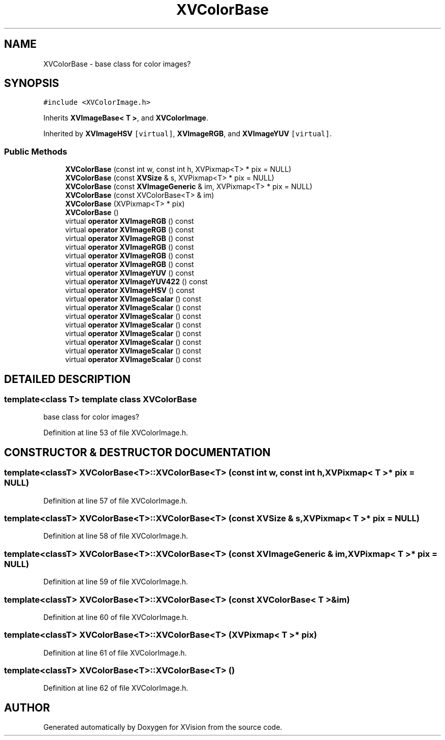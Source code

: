 .TH XVColorBase 3 "26 Oct 2007" "XVision" \" -*- nroff -*-
.ad l
.nh
.SH NAME
XVColorBase \- base class for color images? 
.SH SYNOPSIS
.br
.PP
\fC#include <XVColorImage.h>\fR
.PP
Inherits \fBXVImageBase< T >\fR, and \fBXVColorImage\fR.
.PP
Inherited by \fBXVImageHSV\fR\fC [virtual]\fR, \fBXVImageRGB\fR, and \fBXVImageYUV\fR\fC [virtual]\fR.
.PP
.SS Public Methods

.in +1c
.ti -1c
.RI "\fBXVColorBase\fR (const int w, const int h, XVPixmap<T> * pix = NULL)"
.br
.ti -1c
.RI "\fBXVColorBase\fR (const \fBXVSize\fR & s, XVPixmap<T> * pix = NULL)"
.br
.ti -1c
.RI "\fBXVColorBase\fR (const \fBXVImageGeneric\fR & im, XVPixmap<T> * pix = NULL)"
.br
.ti -1c
.RI "\fBXVColorBase\fR (const XVColorBase<T> & im)"
.br
.ti -1c
.RI "\fBXVColorBase\fR (XVPixmap<T> * pix)"
.br
.ti -1c
.RI "\fBXVColorBase\fR ()"
.br
.ti -1c
.RI "virtual \fBoperator XVImageRGB\fR () const"
.br
.ti -1c
.RI "virtual \fBoperator XVImageRGB\fR () const"
.br
.ti -1c
.RI "virtual \fBoperator XVImageRGB\fR () const"
.br
.ti -1c
.RI "virtual \fBoperator XVImageRGB\fR () const"
.br
.ti -1c
.RI "virtual \fBoperator XVImageRGB\fR () const"
.br
.ti -1c
.RI "virtual \fBoperator XVImageRGB\fR () const"
.br
.ti -1c
.RI "virtual \fBoperator XVImageYUV\fR () const"
.br
.ti -1c
.RI "virtual \fBoperator XVImageYUV422\fR () const"
.br
.ti -1c
.RI "virtual \fBoperator XVImageHSV\fR () const"
.br
.ti -1c
.RI "virtual \fBoperator XVImageScalar\fR () const"
.br
.ti -1c
.RI "virtual \fBoperator XVImageScalar\fR () const"
.br
.ti -1c
.RI "virtual \fBoperator XVImageScalar\fR () const"
.br
.ti -1c
.RI "virtual \fBoperator XVImageScalar\fR () const"
.br
.ti -1c
.RI "virtual \fBoperator XVImageScalar\fR () const"
.br
.ti -1c
.RI "virtual \fBoperator XVImageScalar\fR () const"
.br
.ti -1c
.RI "virtual \fBoperator XVImageScalar\fR () const"
.br
.ti -1c
.RI "virtual \fBoperator XVImageScalar\fR () const"
.br
.in -1c
.SH DETAILED DESCRIPTION
.PP 

.SS template<class T>  template class XVColorBase
base class for color images?
.PP
Definition at line 53 of file XVColorImage.h.
.SH CONSTRUCTOR & DESTRUCTOR DOCUMENTATION
.PP 
.SS template<classT> XVColorBase<T>::XVColorBase<T> (const int w, const int h, XVPixmap< T >* pix = NULL)
.PP
Definition at line 57 of file XVColorImage.h.
.SS template<classT> XVColorBase<T>::XVColorBase<T> (const \fBXVSize\fR & s, XVPixmap< T >* pix = NULL)
.PP
Definition at line 58 of file XVColorImage.h.
.SS template<classT> XVColorBase<T>::XVColorBase<T> (const \fBXVImageGeneric\fR & im, XVPixmap< T >* pix = NULL)
.PP
Definition at line 59 of file XVColorImage.h.
.SS template<classT> XVColorBase<T>::XVColorBase<T> (const XVColorBase< T >& im)
.PP
Definition at line 60 of file XVColorImage.h.
.SS template<classT> XVColorBase<T>::XVColorBase<T> (XVPixmap< T >* pix)
.PP
Definition at line 61 of file XVColorImage.h.
.SS template<classT> XVColorBase<T>::XVColorBase<T> ()
.PP
Definition at line 62 of file XVColorImage.h.

.SH AUTHOR
.PP 
Generated automatically by Doxygen for XVision from the source code.